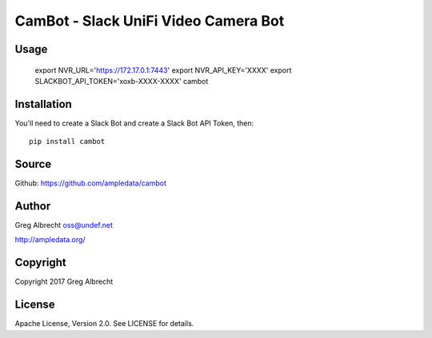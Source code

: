 CamBot - Slack UniFi Video Camera Bot
*************************************

Usage
=====

    
    export NVR_URL='https://172.17.0.1:7443'
    export NVR_API_KEY='XXXX'
    export SLACKBOT_API_TOKEN='xoxb-XXXX-XXXX'
    cambot


Installation
============

You'll need to create a Slack Bot and create a Slack Bot API Token, then::

    pip install cambot


Source
======
Github: https://github.com/ampledata/cambot

Author
======
Greg Albrecht oss@undef.net

http://ampledata.org/

Copyright
=========
Copyright 2017 Greg Albrecht

License
=======
Apache License, Version 2.0. See LICENSE for details.
